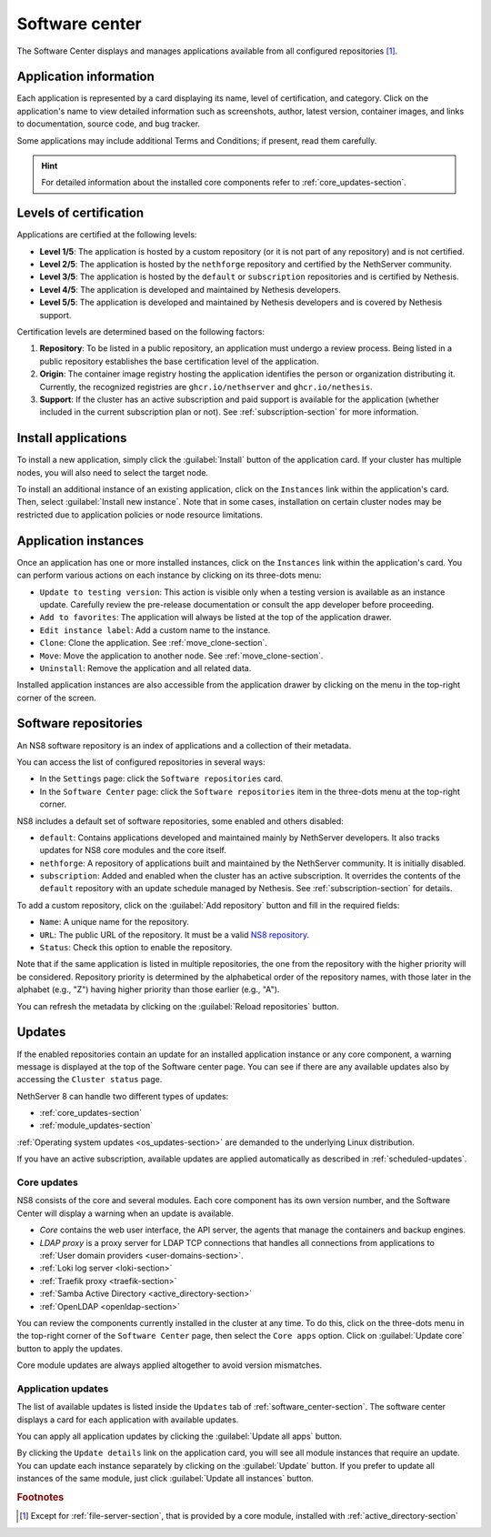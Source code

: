 .. _software_center-section:

===============
Software center
===============

The Software Center displays and manages applications available from all
configured repositories [#fileserver]_\ .

Application information
========================

Each application is represented by a card displaying its name, level of
certification, and category. Click on the application's name to view
detailed information such as screenshots, author, latest version,
container images, and links to documentation, source code, and bug
tracker.

Some applications may include additional Terms and Conditions; if present,
read them carefully.

.. hint::

  For detailed information about the installed core components refer to
  :ref:`core_updates-section`.

.. _certification-levels:

Levels of certification
=======================

Applications are certified at the following levels:

- **Level 1/5**: The application is hosted by a custom repository (or it
  is not part of any repository) and is not certified.
- **Level 2/5**: The application is hosted by the ``nethforge`` repository
  and certified by the NethServer community.
- **Level 3/5**: The application is hosted by the ``default`` or
  ``subscription`` repositories and is certified by Nethesis.
- **Level 4/5**: The application is developed and maintained by Nethesis
  developers.
- **Level 5/5**: The application is developed and maintained by Nethesis
  developers and is covered by Nethesis support.

Certification levels are determined based on the following factors:

1. **Repository**: To be listed in a public repository, an application
   must undergo a review process. Being listed in a public repository
   establishes the base certification level of the application.
2. **Origin**: The container image registry hosting the application
   identifies the person or organization distributing it. Currently, the
   recognized registries are ``ghcr.io/nethserver`` and
   ``ghcr.io/nethesis``.
3. **Support**: If the cluster has an active subscription and paid support
   is available for the application (whether included in the current
   subscription plan or not). See :ref:`subscription-section` for more
   information.

.. _install-applications:

Install applications
====================

To install a new application, simply click the :guilabel:`Install` button
of the application card. If your cluster has multiple nodes, you will also
need to select the target node.

To install an additional instance of an existing application, click on the
``Instances`` link within the application's card. Then, select
:guilabel:`Install new instance`. Note that in some cases, installation on
certain cluster nodes may be restricted due to application policies or
node resource limitations.

.. _application-instances:

Application instances
======================

Once an application has one or more installed instances, click on the
``Instances`` link within the application's card. You can perform various
actions on each instance by clicking on its three-dots menu:

- ``Update to testing version``: This action is visible only when a
  testing version is available as an instance update. Carefully review the
  pre-release documentation or consult the app developer before
  proceeding.
- ``Add to favorites``: The application will always be listed at the top
  of the application drawer.
- ``Edit instance label``: Add a custom name to the instance.
- ``Clone``: Clone the application. See :ref:`move_clone-section`.
- ``Move``: Move the application to another node. See
  :ref:`move_clone-section`.
- ``Uninstall``: Remove the application and all related data.

.. |bento| image:: _static/bento.png
           :alt: application drawer

Installed application instances are also accessible from the application
drawer by clicking on the |bento| menu in the top-right corner of the
screen.

.. _software_repositories-section:

Software repositories
=====================

An NS8 software repository is an index of applications and a collection of
their metadata.

You can access the list of configured repositories in several ways:

* In the ``Settings`` page: click the ``Software repositories`` card.
* In the ``Software Center`` page: click the ``Software repositories``
  item in the three-dots menu at the top-right corner.

NS8 includes a default set of software repositories, some enabled and
others disabled:

- ``default``: Contains applications developed and maintained mainly by
  NethServer developers. It also tracks updates for NS8 core modules and
  the core itself.
- ``nethforge``: A repository of applications built and maintained by the
  NethServer community. It is initially disabled.
- ``subscription``: Added and enabled when the cluster has an active
  subscription. It overrides the contents of the ``default`` repository
  with an update schedule managed by Nethesis. See
  :ref:`subscription-section` for details.

To add a custom repository, click on the :guilabel:`Add repository` button
and fill in the required fields:

- ``Name``: A unique name for the repository.
- ``URL``: The public URL of the repository. It must be a valid `NS8
  repository <https://nethserver.github.io/ns8-core/modules/metadata/>`_.
- ``Status``: Check this option to enable the repository.

Note that if the same application is listed in multiple repositories, the
one from the repository with the higher priority will be considered.
Repository priority is determined by the alphabetical order of the
repository names, with those later in the alphabet (e.g., "Z") having
higher priority than those earlier (e.g., "A").

You can refresh the metadata by clicking on the :guilabel:`Reload
repositories` button.


.. _updates-section:

Updates
=======

If the enabled repositories contain an update for an installed application
instance or any core component, a warning message is displayed at the top
of the Software center page. You can see if there are any available
updates also by accessing the ``Cluster status`` page.

NethServer 8 can handle two different types of updates:

* :ref:`core_updates-section`
* :ref:`module_updates-section`

:ref:`Operating system updates <os_updates-section>` are demanded to the
underlying Linux distribution.

If you have an active subscription, available updates are applied
automatically as described in :ref:`scheduled-updates`.

.. _core_updates-section:

Core updates
------------

NS8 consists of the core and several modules. Each core component has
its own version number, and the Software Center will display a warning
when an update is available.

- *Core* contains the web user interface, the API server, the agents
  that manage the containers and backup engines.
- *LDAP proxy* is a proxy server for LDAP TCP connections that handles all
  connections from applications to :ref:`User domain providers
  <user-domains-section>`.
- :ref:`Loki log server <loki-section>`
- :ref:`Traefik proxy <traefik-section>`
- :ref:`Samba Active Directory <active_directory-section>`
- :ref:`OpenLDAP <openldap-section>`

You can review the components currently installed in the cluster at any
time. To do this, click on the three-dots menu in the top-right corner of
the ``Software Center`` page, then select the ``Core apps`` option.
Click on :guilabel:`Update core` button to apply the updates.

Core module updates are always applied altogether to avoid version
mismatches.


.. _module_updates-section:

.. _application-updates:

Application updates
-------------------

The list of available updates is listed inside the ``Updates`` tab of
:ref:`software_center-section`. The software center displays a card for
each application with available updates.

You can apply all application updates by clicking the :guilabel:`Update all
apps` button.

By clicking the ``Update details`` link on the application card, you will
see all module instances that require an update. You can update each
instance separately by clicking on the :guilabel:`Update` button. If you
prefer to update all instances of the same module, just click
:guilabel:`Update all instances` button.


.. rubric:: Footnotes

.. [#fileserver] Except for :ref:`file-server-section`, that is provided
   by a core module, installed with :ref:`active_directory-section`
